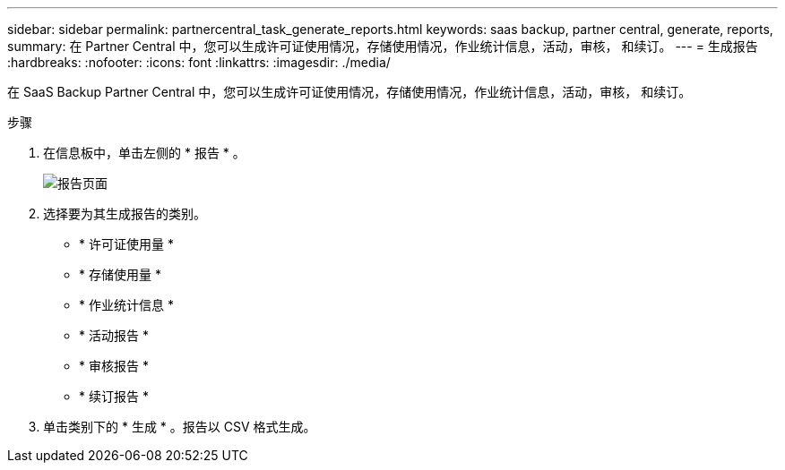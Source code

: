 ---
sidebar: sidebar 
permalink: partnercentral_task_generate_reports.html 
keywords: saas backup, partner central, generate, reports, 
summary: 在 Partner Central 中，您可以生成许可证使用情况，存储使用情况，作业统计信息，活动，审核， 和续订。 
---
= 生成报告
:hardbreaks:
:nofooter: 
:icons: font
:linkattrs: 
:imagesdir: ./media/


[role="lead"]
在 SaaS Backup Partner Central 中，您可以生成许可证使用情况，存储使用情况，作业统计信息，活动，审核， 和续订。

.步骤
. 在信息板中，单击左侧的 * 报告 * 。
+
image:reports_page.png["报告页面"]

. 选择要为其生成报告的类别。
+
** * 许可证使用量 *
** * 存储使用量 *
** * 作业统计信息 *
** * 活动报告 *
** * 审核报告 *
** * 续订报告 *


. 单击类别下的 * 生成 * 。报告以 CSV 格式生成。

